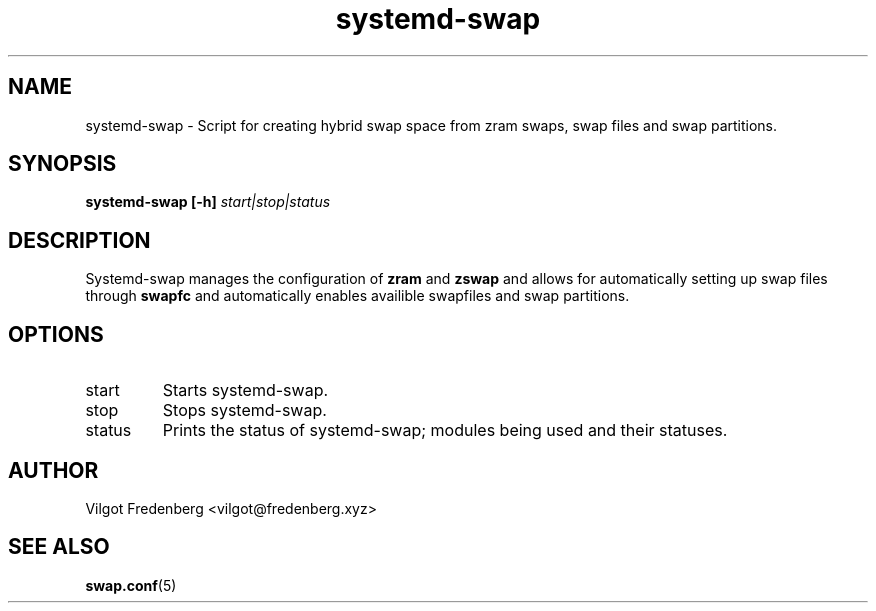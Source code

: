 .TH systemd-swap 8 "JUNE 2020" "systemd-swap 4.2.0" systemd-swap
.SH NAME
systemd-swap \- Script for creating hybrid swap space from zram swaps, swap files and swap partitions.
.SH SYNOPSIS
.B systemd-swap [-h]
.I start|stop|status
.SH DESCRIPTION
Systemd-swap manages the configuration of
.B zram
and
.B zswap
and allows for automatically setting up swap files through
.B swapfc
and automatically enables availible swapfiles and swap partitions.
.SH OPTIONS
.IP start
Starts systemd-swap.
.IP stop
Stops systemd-swap.
.IP status
Prints the status of systemd-swap; modules being used and their statuses.
.SH AUTHOR
Vilgot Fredenberg <vilgot@fredenberg.xyz>
.SH "SEE ALSO"
.BR swap.conf (5)
